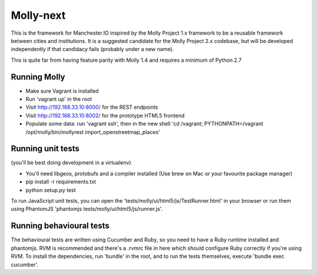 Molly-next
==========

.. image:: https://secure.travis-ci.org/ManchesterIO/mollyproject-next.png
    :target: http://travis-ci.org/ManchesterIO/mollyproject-next
    :alt: Build Status

This is the framework for Manchester.IO inspired by the Molly Project 1.x framework to be a reusable framework between
cities and institutions. It is a suggested candidate for the Molly Project 2.x codebase, but will be developed
independently if that candidacy fails (probably under a new name).

This is quite far from having feature parity with Molly 1.4 and requires a minimum of Python 2.7

Running Molly
-------------

* Make sure Vagrant is installed
* Run 'vagrant up' in the root
* Visit http://192.168.33.10:8000/ for the REST endpoints
* Visit http://192.168.33.10:8002/ for the prototype HTML5 frontend
* Populate some data: run 'vagrant ssh', then in the new shell 'cd /vagrant; PYTHONPATH=/vagrant /opt/molly/bin/mollyrest import_openstreetmap_places'

Running unit tests
------------------

(you'll be best doing development in a virtualenv)

* You'll need libgeos, protobufs and a compiler installed (Use brew on Mac or your favourite package manager)
* pip install -r requirements.txt
* python setup.py test

To run JavaScript unit tests, you can open the 'tests/molly/ui/html5/js/TestRunner.html' in your browser or run
them using PhantomJS 'phantomjs tests/molly/ui/html5/js/runner.js'.


Running behavioural tests
-------------------------

The behavioural tests are written using Cucumber and Ruby, so you need to have a Ruby runtime installed and phantomjs.
RVM is recommended and there's a .rvmrc file in here which should configure Ruby correctly if you're using RVM. To
install the dependencies, run 'bundle' in the root, and to run the tests themselves, execute 'bundle exec cucumber'.
